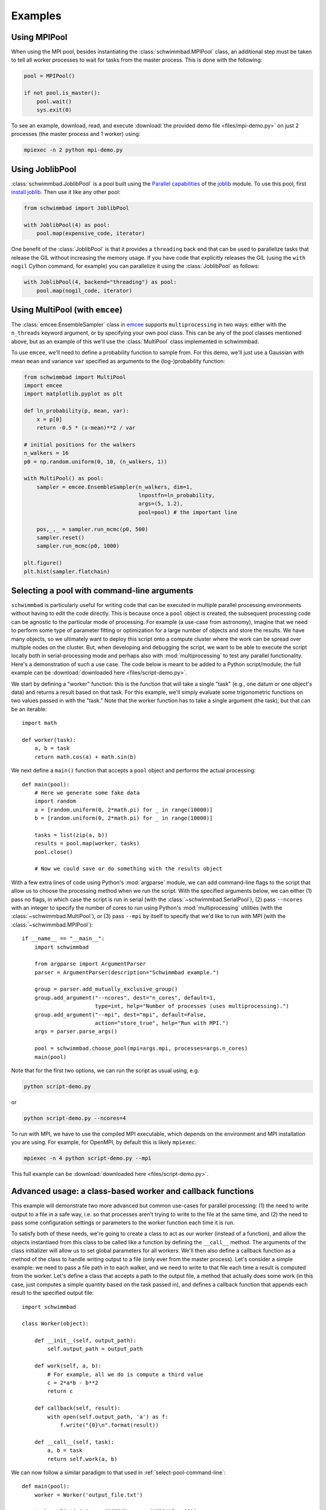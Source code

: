 .. module:: schwimmbad

********
Examples
********

Using MPIPool
=============

When using the MPI pool, besides instantiating the :class:`schwimmbad.MPIPool`
class, an additional step must be taken to tell all worker processes to wait for
tasks from the master process. This is done with the following:

.. code-block:: python

    pool = MPIPool()

    if not pool.is_master():
        pool.wait()
        sys.exit(0)

To see an example, download, read, and execute
:download:`the provided demo file <files/mpi-demo.py>` on just 2 processes (the
master process and 1 worker) using:

.. code-block:: bash

    mpiexec -n 2 python mpi-demo.py

Using JoblibPool
================

:class:`schwimmbad.JoblibPool` is a pool built using the `Parallel
capabilities <https://pythonhosted.org/joblib/parallel.html>`_ of the `joblib
<https://pythonhosted.org/joblib/>`_ module. To use this pool, first `install
joblib <https://pythonhosted.org/joblib/installing.html>`_. Then use it like
any other pool:

.. code-block:: python

    from schwimmbad import JoblibPool

    with JoblibPool(4) as pool:
        pool.map(expensive_code, iterator)

One benefit of the :class:`JoblibPool` is that it provides a ``threading``
back end that can be used to parallelize tasks that release the GIL without
increasing the memory usage. If you have code that explicitly releases the GIL
(using the ``with nogil`` Cython command, for example) you can parallelize it
using the :class:`JoblibPool` as follows:

.. code-block:: python

    with JoblibPool(4, backend="threading") as pool:
        pool.map(nogil_code, iterator)

Using MultiPool (with ``emcee``)
================================

The :class:`emcee.EnsembleSampler` class in `emcee
<http://emcee.readthedocs.io/en/stable/>`_ supports ``multiprocessing`` in two
ways: either with the ``n_threads`` keyword argument, or by specifying your own
pool class. This can be any of the pool classes mentioned above, but as an
example of this we'll use the :class:`MultiPool` class implemented in
schwimmbad.

To use ``emcee``, we'll need to define a probability function to sample from.
For this demo, we'll just use a Gaussian with mean ``mean`` and variance
``var`` specified as arguments to the (log-)probability function:

.. code-block:: python

    from schwimmbad import MultiPool
    import emcee
    import matplotlib.pyplot as plt

    def ln_probability(p, mean, var):
        x = p[0]
        return -0.5 * (x-mean)**2 / var

    # initial positions for the walkers
    n_walkers = 16
    p0 = np.random.uniform(0, 10, (n_walkers, 1))

    with MultiPool() as pool:
        sampler = emcee.EnsembleSampler(n_walkers, dim=1,
                                        lnpostfn=ln_probability,
                                        args=(5, 1.2),
                                        pool=pool) # the important line

        pos,_,_ = sampler.run_mcmc(p0, 500)
        sampler.reset()
        sampler.run_mcmc(p0, 1000)

    plt.figure()
    plt.hist(sampler.flatchain)

.. plot::
    :align: center

    from schwimmbad import MultiPool
    import emcee
    import matplotlib.pyplot as plt

    def ln_probability(p, mean, var):
        x = p[0]
        return -0.5 * (x-mean)**2 / var

    # initial positions for the walkers
    n_walkers = 16
    p0 = np.random.uniform(0, 10, (n_walkers, 1))

    sampler = emcee.EnsembleSampler(n_walkers, dim=1, lnpostfn=ln_probability,
                                    args=(5, 1.2))

    pos,_,_ = sampler.run_mcmc(p0, 500)
    sampler.reset()
    sampler.run_mcmc(p0, 1000)

    plt.figure()
    plt.hist(sampler.flatchain)

.. _select-pool-command-line:

Selecting a pool with command-line arguments
============================================

``schwimmbad`` is particularly useful for writing code that can be executed in
multiple parallel processing environments without having to edit the code
directly. This is because once a ``pool`` object is created, the subsequent
processing code can be agnostic to the particular mode of processing. For
example (a use-case from astronomy), imagine that we need to perform some type
of parameter fitting or optimization for a large number of objects and store the
results. We have many objects, so we ultimately want to deploy this script onto
a compute cluster where the work can be spread over multiple nodes on the
cluster. But, when developing and debugging the script, we want to be able to
execute the script locally both in serial-processing mode and perhaps also with
:mod:`multiprocessing` to test any parallel functionality. Here's a
demonstration of such a use case. The code below is meant to be added to a
Python script/module; the full example can be :download:`downloaded here
<files/script-demo.py>`.

We start by defining a "worker" function: this is the function that will take a
single "task" (e.g., one datum or one object's data) and returns a result based
on that task. For this example, we'll simply evaluate some trigonometric
functions on two values passed in with the "task." Note that the worker function
has to take a single argument (the task), but that can be an iterable::

    import math

    def worker(task):
        a, b = task
        return math.cos(a) + math.sin(b)

We next define a ``main()`` function that accepts a ``pool`` object and performs
the actual processing::

    def main(pool):
        # Here we generate some fake data
        import random
        a = [random.uniform(0, 2*math.pi) for _ in range(10000)]
        b = [random.uniform(0, 2*math.pi) for _ in range(10000)]

        tasks = list(zip(a, b))
        results = pool.map(worker, tasks)
        pool.close()

        # Now we could save or do something with the results object

With a few extra lines of code using Python's :mod:`argparse` module, we can add
command-line flags to the script that allow us to choose the processing method
when we run the script. With the specified arguments below, we can either (1)
pass no flags, in which case the script is run in serial (with the
:class:`~schwimmbad.SerialPool`), (2) pass ``--ncores`` with an integer to
specify the number of cores to run using Python's :mod:`multiprocessing`
utilities (with the :class:`~schwimmbad.MultiPool`), or (3) pass ``--mpi`` by
itself to specify that we'd like to run with MPI (with the
:class:`~schwimmbad.MPIPool`)::

    if __name__ == "__main__":
        import schwimmbad

        from argparse import ArgumentParser
        parser = ArgumentParser(description="Schwimmbad example.")

        group = parser.add_mutually_exclusive_group()
        group.add_argument("--ncores", dest="n_cores", default=1,
                           type=int, help="Number of processes (uses multiprocessing).")
        group.add_argument("--mpi", dest="mpi", default=False,
                           action="store_true", help="Run with MPI.")
        args = parser.parse_args()

        pool = schwimmbad.choose_pool(mpi=args.mpi, processes=args.n_cores)
        main(pool)

Note that for the first two options, we can run the script as usual using,
e.g.

.. code-block:: bash

    python script-demo.py

or

.. code-block:: bash

    python script-demo.py --ncores=4

To run with MPI, we have to use the compiled MPI executable, which depends on
the environment and MPI installation you are using. For example, for OpenMPI, by
default this is likely ``mpiexec``:

.. code-block:: bash

    mpiexec -n 4 python script-demo.py --mpi

This full example can be :download:`downloaded here <files/script-demo.py>`.


Advanced usage: a class-based worker and callback functions
===========================================================

This example will demonstrate two more advanced but common use-cases for
parallel processing: (1) the need to write output to a file in a safe way,
i.e. so that processes aren't trying to write to the file at the same time, and
(2) the need to pass some configuration settings or parameters to the worker
function each time it is run.

To satisfy both of these needs, we're going to create a class to act as our
worker (instead of a function), and allow the objects instantiaed from this
class to be called like a function by defining the ``__call__`` method. The
arguments of the class initializer will allow us to set global parameters for
all workers. We'll then also define a callback function as a method of the class
to handle writing output to a file (only ever from the master process). Let's
consider a simple example: we need to pass a file path in to each walker, and we
need to write to that file each time a result is computed from the worker. Let's
define a class that accepts a path to the output file, a method that actually
does some work (in this case, just computes a simple quantity based on the task
passed in), and defines a callback function that appends each result to the
specified output file::

    import schwimmbad

    class Worker(object):

        def __init__(self, output_path):
            self.output_path = output_path

        def work(self, a, b):
            # For example, all we do is compute a third value
            c = 2*a*b - b**2
            return c

        def callback(self, result):
            with open(self.output_path, 'a') as f:
                f.write("{0}\n".format(result))

        def __call__(self, task):
            a, b = task
            return self.work(a, b)

We can now follow a similar paradigm to that used in
:ref:`select-pool-command-line`::

    def main(pool):
        worker = Worker('output_file.txt')

        tasks = list(zip(range(16384), range(16384)[::-1]))

        for r in pool.map(worker, tasks, callback=worker.callback):
            pass

        pool.close()

    if __name__ == "__main__":
        from argparse import ArgumentParser
        parser = ArgumentParser(description="")

        group = parser.add_mutually_exclusive_group()
        group.add_argument("--ncores", dest="n_cores", default=1,
                           type=int, help="Number of processes (uses multiprocessing).")
        group.add_argument("--mpi", dest="mpi", default=False,
                           action="store_true", help="Run with MPI.")
        args = parser.parse_args()

        pool = schwimmbad.choose_pool(mpi=args.mpi, processes=args.n_cores)
        main(pool)
